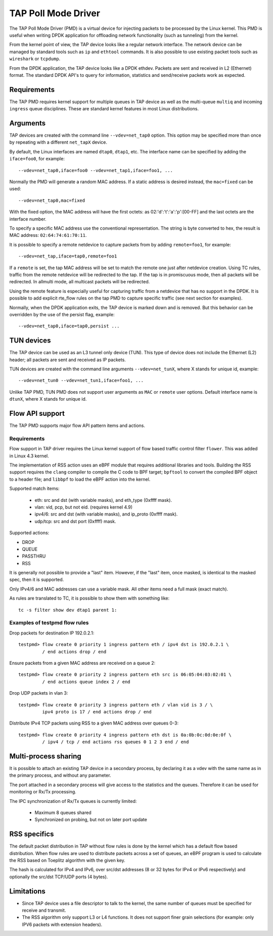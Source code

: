 ..  SPDX-License-Identifier: BSD-3-Clause
    Copyright(c) 2016 Intel Corporation.

TAP Poll Mode Driver
====================

The TAP Poll Mode Driver (PMD) is a virtual device for injecting packets
to be processed by the Linux kernel.
This PMD is useful when writing DPDK application
for offloading network functionality (such as tunneling) from the kernel.

From the kernel point of view, the TAP device looks like a regular network interface.
The network device can be managed by standard tools such as ``ip`` and ``ethtool`` commands.
It is also possible to use existing packet tools such as  ``wireshark`` or ``tcpdump``.

From the DPDK application, the TAP device looks like a DPDK ethdev.
Packets are sent and received in L2 (Ethernet) format.
The standard DPDK API's to query for information, statistics and send/receive packets
work as expected.


Requirements
------------

The TAP PMD requires kernel support for multiple queues in TAP device
as well as the multi-queue ``multiq`` and incoming ``ingress`` queue disciplines.
These are standard kernel features in most Linux distributions.


Arguments
---------

TAP devices are created with the command line ``--vdev=net_tap0`` option.
This option may be specified more than once by repeating with a different ``net_tapX`` device.

By default, the Linux interfaces are named ``dtap0``, ``dtap1``, etc.
The interface name can be specified by adding the ``iface=foo0``, for example::

   --vdev=net_tap0,iface=foo0 --vdev=net_tap1,iface=foo1, ...

Normally the PMD will generate a random MAC address.
If a static address is desired instead, the ``mac=fixed`` can be used::

   --vdev=net_tap0,mac=fixed

With the fixed option, the MAC address will have the first octets:
as 02:'d':'t':'a':'p':[00-FF] and the last octets are the interface number.

To specify a specific MAC address use the conventional representation.
The string is byte converted to hex, the result is MAC address: ``02:64:74:61:70:11``.

It is possible to specify a remote netdevice to capture packets from by adding
``remote=foo1``, for example::

   --vdev=net_tap,iface=tap0,remote=foo1

If a ``remote`` is set, the tap MAC address will be set to match the remote one
just after netdevice creation. Using TC rules, traffic from the remote netdevice
will be redirected to the tap. If the tap is in promiscuous mode, then all
packets will be redirected. In allmulti mode, all multicast packets will be
redirected.

Using the remote feature is especially useful for capturing traffic from a
netdevice that has no support in the DPDK. It is possible to add explicit
rte_flow rules on the tap PMD to capture specific traffic (see next section for
examples).

Normally, when the DPDK application exits,
the TAP device is marked down and is removed.
But this behavior can be overridden by the use of the persist flag, example::

  --vdev=net_tap0,iface=tap0,persist ...


TUN devices
-----------

The TAP device can be used as an L3 tunnel only device (TUN).
This type of device does not include the Ethernet (L2) header;
all packets are sent and received as IP packets.

TUN devices are created with the command line arguments ``--vdev=net_tunX``,
where X stands for unique id, example::

   --vdev=net_tun0 --vdev=net_tun1,iface=foo1, ...

Unlike TAP PMD, TUN PMD does not support user arguments as ``MAC`` or ``remote`` user
options. Default interface name is ``dtunX``, where X stands for unique id.


Flow API support
----------------

The TAP PMD supports major flow API pattern items and actions.

Requirements
~~~~~~~~~~~~

Flow support in TAP driver requires the Linux kernel support of
flow based traffic control filter ``flower``.
This was added in Linux 4.3 kernel.

The implementation of RSS action uses an eBPF module
that requires additional libraries and tools.
Building the RSS support requires the ``clang`` compiler
to compile the C code to BPF target;
``bpftool`` to convert the compiled BPF object to a header file;
and ``libbpf`` to load the eBPF action into the kernel.

Supported match items:

  - eth: src and dst (with variable masks), and eth_type (0xffff mask).
  - vlan: vid, pcp, but not eid. (requires kernel 4.9)
  - ipv4/6: src and dst (with variable masks), and ip_proto (0xffff mask).
  - udp/tcp: src and dst port (0xffff) mask.

Supported actions:

- DROP
- QUEUE
- PASSTHRU
- RSS

It is generally not possible to provide a "last" item. However, if the "last"
item, once masked, is identical to the masked spec, then it is supported.

Only IPv4/6 and MAC addresses can use a variable mask. All other items need a
full mask (exact match).

As rules are translated to TC, it is possible to show them with something like::

   tc -s filter show dev dtap1 parent 1:

Examples of testpmd flow rules
~~~~~~~~~~~~~~~~~~~~~~~~~~~~~~

Drop packets for destination IP 192.0.2.1::

   testpmd> flow create 0 priority 1 ingress pattern eth / ipv4 dst is 192.0.2.1 \
            / end actions drop / end

Ensure packets from a given MAC address are received on a queue 2::

   testpmd> flow create 0 priority 2 ingress pattern eth src is 06:05:04:03:02:01 \
            / end actions queue index 2 / end

Drop UDP packets in vlan 3::

   testpmd> flow create 0 priority 3 ingress pattern eth / vlan vid is 3 / \
            ipv4 proto is 17 / end actions drop / end

Distribute IPv4 TCP packets using RSS to a given MAC address over queues 0-3::

   testpmd> flow create 0 priority 4 ingress pattern eth dst is 0a:0b:0c:0d:0e:0f \
            / ipv4 / tcp / end actions rss queues 0 1 2 3 end / end


Multi-process sharing
---------------------

It is possible to attach an existing TAP device in a secondary process,
by declaring it as a vdev with the same name as in the primary process,
and without any parameter.

The port attached in a secondary process will give access to the
statistics and the queues.
Therefore it can be used for monitoring or Rx/Tx processing.

The IPC synchronization of Rx/Tx queues is currently limited:

  - Maximum 8 queues shared
  - Synchronized on probing, but not on later port update


RSS specifics
-------------

The default packet distribution in TAP without flow rules
is done by the kernel which has a default flow based distribution.
When flow rules are used to distribute packets across a set of queues,
an eBPF program is used to calculate the RSS based on Toeplitz algorithm
with the given key.

The hash is calculated for IPv4 and IPv6,
over src/dst addresses (8 or 32 bytes for IPv4 or IPv6 respectively)
and optionally the src/dst TCP/UDP ports (4 bytes).


Limitations
-----------

- Since TAP device uses a file descriptor to talk to the kernel,
  the same number of queues must be specified for receive and transmit.

- The RSS algorithm only support L3 or L4 functions.
  It does not support finer grain selections
  (for example: only IPV6 packets with extension headers).
